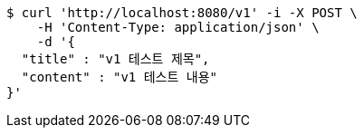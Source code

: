 [source,bash]
----
$ curl 'http://localhost:8080/v1' -i -X POST \
    -H 'Content-Type: application/json' \
    -d '{
  "title" : "v1 테스트 제목",
  "content" : "v1 테스트 내용"
}'
----